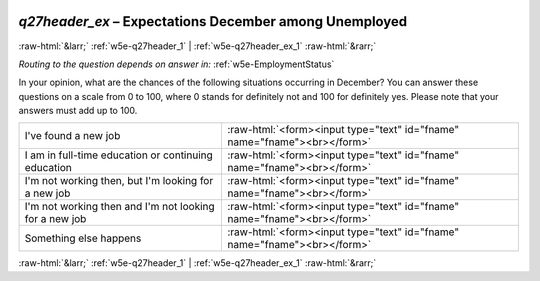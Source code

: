 .. _w5e-q27header_ex: 

 
 .. role:: raw-html(raw) 
        :format: html 
 
`q27header_ex` – Expectations December among Unemployed
====================================================================== 


:raw-html:`&larr;` :ref:`w5e-q27header_1` | :ref:`w5e-q27header_ex_1` :raw-html:`&rarr;` 
 
*Routing to the question depends on answer in:* :ref:`w5e-EmploymentStatus` 

In your opinion, what are the chances of the following situations occurring in December? 
You can answer these questions on a scale from 0 to 100, where 0 stands for definitely not and 100 for definitely yes. Please note that your answers must add up to 100. 
 
.. csv-table:: 
   :delim: | 
 
           I've found a new job | :raw-html:`<form><input type="text" id="fname" name="fname"><br></form>` 
           I am in full-time education or continuing education | :raw-html:`<form><input type="text" id="fname" name="fname"><br></form>` 
           I'm not working then, but I'm looking for a new job | :raw-html:`<form><input type="text" id="fname" name="fname"><br></form>` 
           I'm not working then and I'm not looking for a new job | :raw-html:`<form><input type="text" id="fname" name="fname"><br></form>` 
           Something else happens | :raw-html:`<form><input type="text" id="fname" name="fname"><br></form>` 

.. image:: ../_screenshots/w5-q27header_ex.png 


:raw-html:`&larr;` :ref:`w5e-q27header_1` | :ref:`w5e-q27header_ex_1` :raw-html:`&rarr;` 
 
